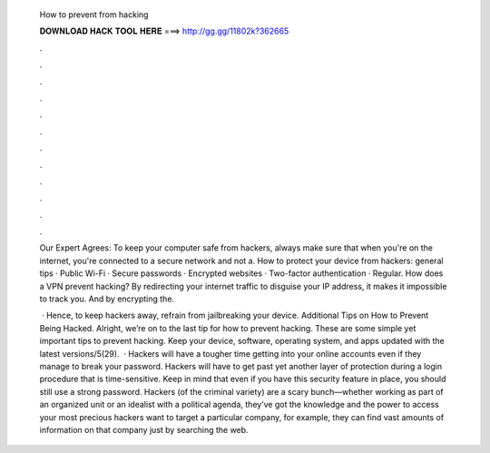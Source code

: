   How to prevent from hacking
  
  
  
  𝐃𝐎𝐖𝐍𝐋𝐎𝐀𝐃 𝐇𝐀𝐂𝐊 𝐓𝐎𝐎𝐋 𝐇𝐄𝐑𝐄 ===> http://gg.gg/11802k?362665
  
  
  
  .
  
  
  
  .
  
  
  
  .
  
  
  
  .
  
  
  
  .
  
  
  
  .
  
  
  
  .
  
  
  
  .
  
  
  
  .
  
  
  
  .
  
  
  
  .
  
  
  
  .
  
  Our Expert Agrees: To keep your computer safe from hackers, always make sure that when you're on the internet, you're connected to a secure network and not a. How to protect your device from hackers: general tips · Public Wi-Fi · Secure passwords · Encrypted websites · Two-factor authentication · Regular. How does a VPN prevent hacking? By redirecting your internet traffic to disguise your IP address, it makes it impossible to track you. And by encrypting the.
  
   · Hence, to keep hackers away, refrain from jailbreaking your device. Additional Tips on How to Prevent Being Hacked. Alright, we’re on to the last tip for how to prevent hacking. These are some simple yet important tips to prevent hacking. Keep your device, software, operating system, and apps updated with the latest versions/5(29).  · Hackers will have a tougher time getting into your online accounts even if they manage to break your password. Hackers will have to get past yet another layer of protection during a login procedure that is time-sensitive. Keep in mind that even if you have this security feature in place, you should still use a strong password. Hackers (of the criminal variety) are a scary bunch—whether working as part of an organized unit or an idealist with a political agenda, they’ve got the knowledge and the power to access your most precious  hackers want to target a particular company, for example, they can find vast amounts of information on that company just by searching the web.

